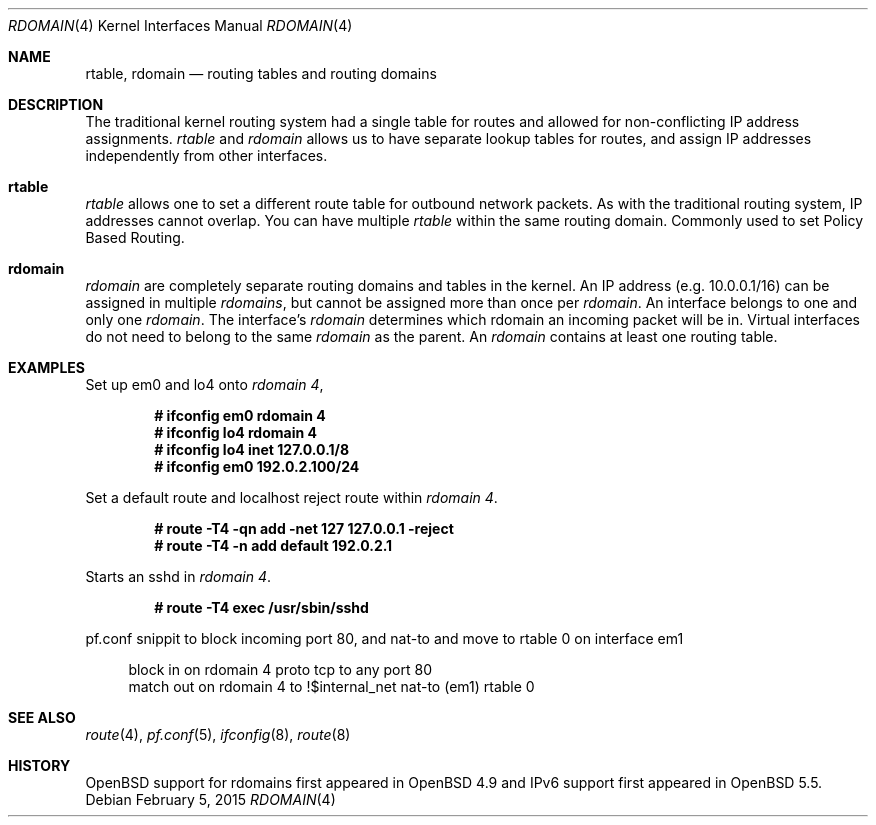 .\"	$OpenBSD: rdomain.4,v 1.3 2015/02/05 10:43:49 phessler Exp $
.\"
.\" Copyright (c) 2015 Peter Hessler <phessler@openbsd.org>
.\"
.\" Permission to use, copy, modify, and distribute this software for any
.\" purpose with or without fee is hereby granted, provided that the above
.\" copyright notice and this permission notice appear in all copies.
.\"
.\" THE SOFTWARE IS PROVIDED "AS IS" AND THE AUTHOR DISCLAIMS ALL WARRANTIES
.\" WITH REGARD TO THIS SOFTWARE INCLUDING ALL IMPLIED WARRANTIES OF
.\" MERCHANTABILITY AND FITNESS. IN NO EVENT SHALL THE AUTHOR BE LIABLE FOR
.\" ANY SPECIAL, DIRECT, INDIRECT, OR CONSEQUENTIAL DAMAGES OR ANY DAMAGES
.\" WHATSOEVER RESULTING FROM LOSS OF USE, DATA OR PROFITS, WHETHER IN AN
.\" ACTION OF CONTRACT, NEGLIGENCE OR OTHER TORTIOUS ACTION, ARISING OUT OF
.\" OR IN CONNECTION WITH THE USE OR PERFORMANCE OF THIS SOFTWARE.
.\"
.Dd $Mdocdate: February 5 2015 $
.Dt RDOMAIN 4
.Os
.Sh NAME
.Nm rtable ,
.Nm rdomain
.Nd routing tables and routing domains
.Sh DESCRIPTION
The traditional kernel routing system had a single table for routes and
allowed for non-conflicting IP address assignments.
.Em rtable
and
.Em rdomain
allows us to have separate lookup tables for routes,
and assign IP addresses independently from other interfaces.
.Pp
.Sh rtable
.Em rtable
allows one to set a different route table for outbound network packets.
As with the traditional routing system, IP addresses cannot overlap.
You can have multiple
.Em rtable
within the same routing domain.
Commonly used to set Policy Based Routing.
.Sh rdomain
.Em rdomain
are completely separate routing domains and tables in the kernel.
An IP address (e.g. 10.0.0.1/16) can be assigned in multiple
.Em rdomains ,
but
cannot be assigned more than once per
.Em rdomain .
An interface belongs to one and only one
.Em rdomain .
The interface's
.Em rdomain
determines which rdomain an incoming packet will
be in.
Virtual interfaces do not need to belong to the same
.Em rdomain
as the parent.
An
.Em rdomain
contains at least one routing table.
.Sh EXAMPLES
Set up em0 and lo4 onto
.Em rdomain 4 ,
.Pp
.Dl # ifconfig em0 rdomain 4
.Dl # ifconfig lo4 rdomain 4
.Dl # ifconfig lo4 inet 127.0.0.1/8
.Dl # ifconfig em0 192.0.2.100/24
.Pp
Set a default route and localhost reject route within
.Em rdomain 4 .
.Pp
.Dl # route -T4 -qn add -net 127 127.0.0.1 -reject
.Dl # route -T4 -n add default 192.0.2.1
.Pp
Starts an sshd in
.Em rdomain 4 .
.Pp
.Dl # route -T4 exec /usr/sbin/sshd
.Pp
pf.conf snippit to block incoming port 80, and nat-to and move to rtable 0
on interface em1
.Pp
.Bd -literal -offset 4n
block in on rdomain 4 proto tcp to any port 80
match out on rdomain 4 to !$internal_net nat-to (em1) rtable 0
.Ed
.Sh SEE ALSO
.Xr route 4 ,
.Xr pf.conf 5 ,
.Xr ifconfig 8 ,
.Xr route 8
.Sh HISTORY
.Ox
support for
.\" XXX - rdomains, not 'rtable'
.\" .Nm
rdomains
first appeared in
.Ox 4.9
and IPv6 support first appeared in
.Ox 5.5 .
